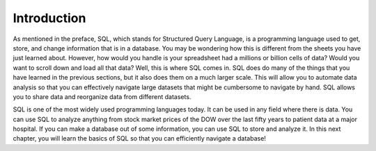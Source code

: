.. Copyright (C)  Google, Runestone Interactive LLC
   This work is licensed under the Creative Commons Attribution-ShareAlike 4.0
   International License. To view a copy of this license, visit
   http://creativecommons.org/licenses/by-sa/4.0/.


Introduction
============

As mentioned in the preface, SQL, which stands for Structured Query Language, is
a programming language used to get, store, and change information that is in a
database. You may be wondering how this is different from the sheets you have
just learned about. However, how would you handle is your spreadsheet had a
millions or billion cells of data? Would you want to scroll down and load all
that data? Well, this is where SQL comes in. SQL does do many of the things that
you have learned in the previous sections, but it also does them on a much
larger scale. This will allow you to automate data analysis so that you can
effectively navigate large datasets that might be cumbersome to navigate by
hand. SQL allows you to share data and reorganize data from different datasets.

SQL is one of the most widely used programming languages today. It can be used
in any field where there is data. You can use SQL to analyze anything from stock
market prices of the DOW over the last fifty years to patient data at a major
hospital. If you can make a database out of some information, you can use SQL to
store and analyze it. In this next chapter, you will learn the basics of SQL so
that you can efficiently navigate a database!
